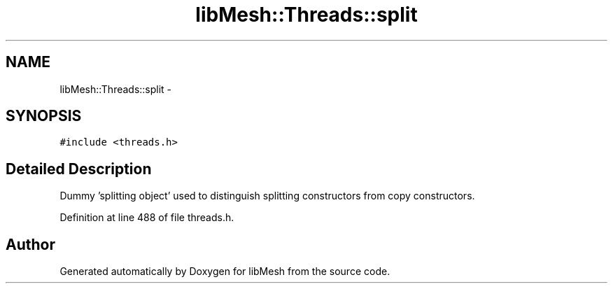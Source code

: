 .TH "libMesh::Threads::split" 3 "Tue May 6 2014" "libMesh" \" -*- nroff -*-
.ad l
.nh
.SH NAME
libMesh::Threads::split \- 
.SH SYNOPSIS
.br
.PP
.PP
\fC#include <threads\&.h>\fP
.SH "Detailed Description"
.PP 
Dummy 'splitting object' used to distinguish splitting constructors from copy constructors\&. 
.PP
Definition at line 488 of file threads\&.h\&.

.SH "Author"
.PP 
Generated automatically by Doxygen for libMesh from the source code\&.
